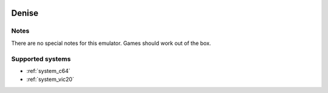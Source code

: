.. image:: /global/assets/emulators/denise.png
	:width: 25%

.. _emulator_denise:

Denise
======

Notes
~~~~~

There are no special notes for this emulator. Games should work out of the box.

Supported systems
~~~~~~~~~~~~~~~~~
- :ref:`system_c64`
- :ref:`system_vic20`